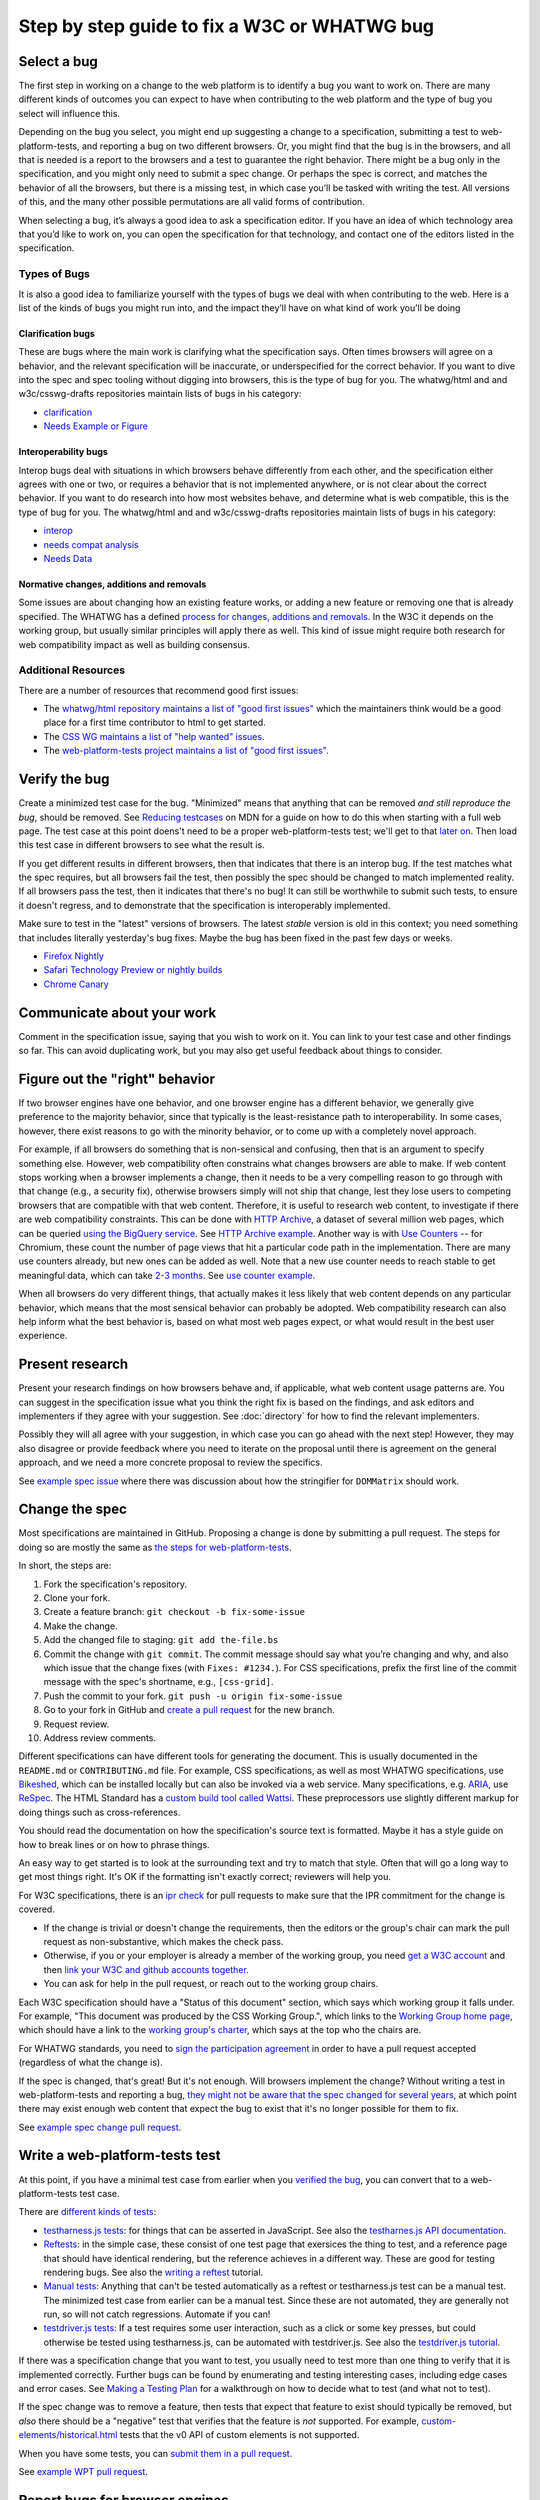 Step by step guide to fix a W3C or WHATWG bug
---------------------------------------------

Select a bug
~~~~~~~~~~~~

The first step in working on a change to the web platform is to identify a bug you want to work on.
There are many different kinds of outcomes you can expect to have when contributing to the web platform and the type of bug you select will influence this.

Depending on the bug you select, you might end up suggesting a change to a specification, submitting a test to web-platform-tests, and reporting a bug on two different browsers.
Or, you might find that the bug is in the browsers, and all that is needed is a report to the browsers and a test to guarantee the right behavior.
There might be a bug only in the specification, and you might only need to submit a spec change.
Or perhaps the spec is correct, and matches the behavior of all the browsers, but there is a missing test, in which case you’ll be tasked with writing the test.
All versions of this, and the many other possible permutations are all valid forms of contribution.

When selecting a bug, it’s always a good idea to ask a specification editor.
If you have an idea of which technology area that you’d like to work on, you can open the specification for that technology, and contact one of the editors listed in the specification.

Types of Bugs
^^^^^^^^^^^^^

It is also a good idea to familiarize yourself with the types of bugs we deal with when contributing to the web.
Here is a list of the kinds of bugs you might run into, and the impact they’ll have on what kind of work you’ll be doing

Clarification bugs
''''''''''''''''''

These are bugs where the main work is clarifying what the specification says.
Often times browsers will agree on a behavior, and the relevant specification will be inaccurate, or underspecified for the correct behavior.
If you want to dive into the spec and spec tooling without digging into browsers, this is the type of bug for you.
The whatwg/html and and w3c/csswg-drafts repositories maintain lists of bugs in his category:

- `clarification <https://github.com/whatwg/html/labels/clarification>`__
- `Needs Example or Figure <https://github.com/w3c/csswg-drafts/labels/Needs%20Example%20or%20Figure>`__

Interoperability bugs
'''''''''''''''''''''

Interop bugs deal with situations in which browsers behave differently from each other, and the specification either agrees with one or two, or requires a behavior that is not implemented anywhere, or is not clear about the correct behavior.
If you want to do research into how most websites behave, and determine what is web compatible, this is the type of bug for you.
The whatwg/html and and w3c/csswg-drafts repositories maintain lists of bugs in his category:

- `interop <https://github.com/whatwg/html/labels/interop>`__
- `needs compat analysis <https://github.com/whatwg/html/labels/needs%20compat%20analysis>`__
- `Needs Data <https://github.com/w3c/csswg-drafts/labels/Needs%20Data>`__

Normative changes, additions and removals
'''''''''''''''''''''''''''''''''''''''''

Some issues are about changing how an existing feature works, or adding a new feature or removing one that is already specified.
The WHATWG has a defined `process for changes, additions and removals <https://whatwg.org/working-mode#changes>`__.
In the W3C it depends on the working group, but usually similar principles will apply there as well.
This kind of issue might require both research for web compatibility impact as well as building consensus.

Additional Resources
^^^^^^^^^^^^^^^^^^^^

There are a number of resources that recommend good first issues:

- The `whatwg/html repository maintains a list of "good first issues" <https://github.com/whatwg/html/labels/good%20first%20issue>`__ which the maintainers think would be a good place for a first time contributor to html to get started.
- The `CSS WG maintains a list of "help wanted" issues <https://github.com/w3c/csswg-drafts/labels/Help%20Wanted>`__.
- The `web-platform-tests project maintains a list of "good first issues" <https://github.com/web-platform-tests/wpt/labels/good%20first%20issue>`__.

Verify the bug
~~~~~~~~~~~~~~

Create a minimized test case for the bug.
"Minimized" means that anything that can be removed *and still reproduce the bug*, should be removed.
See `Reducing testcases <https://developer.mozilla.org/en-US/docs/Mozilla/QA/Reducing_testcases>`__ on MDN for a guide on how to do this when starting with a full web page.
The test case at this point doens't need to be a proper web-platform-tests test;
we'll get to that `later on <#write-a-web-platform-tests-test>`__.
Then load this test case in different browsers to see what the result is.

If you get different results in different browsers, then that indicates that there is an interop bug.
If the test matches what the spec requires, but all browsers fail the test, then possibly the spec should be changed to match implemented reality.
If all browsers pass the test, then it indicates that there's no bug!
It can still be worthwhile to submit such tests, to ensure it doesn't regress, and to demonstrate that the specification is interoperably implemented.

Make sure to test in the "latest" versions of browsers.
The latest *stable* version is old in this context; you need something that includes literally yesterday's bug fixes.
Maybe the bug has been fixed in the past few days or weeks.

* `Firefox Nightly <https://www.mozilla.org/en-US/firefox/nightly/all/>`__
* `Safari Technology Preview or nightly builds <https://webkit.org/downloads/>`__
* `Chrome Canary <https://www.google.com/intl/en/chrome/canary/>`__

Communicate about your work
~~~~~~~~~~~~~~~~~~~~~~~~~~~

Comment in the specification issue, saying that you wish to work on it.
You can link to your test case and other findings so far.
This can avoid duplicating work, but you may also get useful feedback about things to consider.

Figure out the "right" behavior
~~~~~~~~~~~~~~~~~~~~~~~~~~~~~~~

If two browser engines have one behavior, and one browser engine has a different behavior, we generally give preference to the majority behavior, since that typically is the least-resistance path to interoperability.
In some cases, however, there exist reasons to go with the minority behavior, or to come up with a completely novel approach.

For example, if all browsers do something that is non-sensical and confusing, then that is an argument to specify something else.
However, web compatibility often constrains what changes browsers are able to make.
If web content stops working when a browser implements a change, then it needs to be a very compelling reason to go through with that change (e.g., a security fix), otherwise browsers simply will not ship that change, lest they lose users to competing browsers that are compatible with that web content.
Therefore, it is useful to research web content, to investigate if there are web compatibility constraints.
This can be done with `HTTP Archive <https://httparchive.org>`__, a dataset of several million web pages, which can be queried `using the BigQuery service <https://httparchive.org/faq#how-do-i-use-bigquery-to-write-custom-queries-over-the-data>`__.
See `HTTP Archive example <https://github.com/whatwg/html/issues/2379#issuecomment-281921181>`__.
Another way is with `Use Counters <https://chromestatus.com/metrics/feature/popularity>`__ -- for Chromium, these count the number of page views that hit a particular code path in the implementation.
There are many use counters already, but new ones can be added as well.
Note that a new use counter needs to reach stable to get meaningful data, which can take `2-3 months <https://www.chromium.org/blink/when-will-a-fix-ship-in-chrome-stable-or-canary>`__.
See `use counter example <https://github.com/whatwg/html/issues/1081#issuecomment-215864374>`__.

When all browsers do very different things, that actually makes it less likely that web content depends on any particular behavior, which means that the most sensical behavior can probably be adopted.
Web compatibility research can also help inform what the best behavior is, based on what most web pages expect, or what would result in the best user experience.

Present research
~~~~~~~~~~~~~~~~

Present your research findings on how browsers behave and, if applicable, what web content usage patterns are.
You can suggest in the specification issue what you think the right fix is based on the findings,
and ask editors and implementers if they agree with your suggestion.
See :doc:`directory` for how to find the relevant implementers.

Possibly they will all agree with your suggestion, in which case you can go ahead with the next step!
However, they may also disagree or provide feedback where you need to iterate on the proposal until there is agreement on the general approach, and we need a more concrete proposal to review the specifics.

See `example spec issue <https://github.com/w3c/fxtf-drafts/issues/120>`__ where there was discussion about how the stringifier for ``DOMMatrix`` should work.

Change the spec
~~~~~~~~~~~~~~~

Most specifications are maintained in GitHub.
Proposing a change is done by submitting a pull request.
The steps for doing so are mostly the same as `the steps for web-platform-tests <https://web-platform-tests.org/writing-tests/github-intro.html>`__.

In short, the steps are:

1. Fork the specification's repository.
2. Clone your fork.
3. Create a feature branch: ``git checkout -b fix-some-issue``
4. Make the change.
5. Add the changed file to staging: ``git add the-file.bs``
6. Commit the change with ``git commit``.
   The commit message should say what you’re changing and why,
   and also which issue that the change fixes (with ``Fixes: #1234.``).
   For CSS specifications, prefix the first line of the commit message with the spec's shortname,
   e.g., ``[css-grid]``.
7. Push the commit to your fork.
   ``git push -u origin fix-some-issue``
8. Go to your fork in GitHub and `create a pull request <https://help.github.com/en/articles/creating-a-pull-request>`__ for the new branch.
9. Request review.
10. Address review comments.

Different specifications can have different tools for generating the document.
This is usually documented in the ``README.md`` or ``CONTRIBUTING.md`` file.
For example, CSS specifications, as well as most WHATWG specifications,
use `Bikeshed <https://tabatkins.github.io/bikeshed/>`__,
which can be installed locally but can also be invoked via a web service.
Many specifications, e.g. `ARIA <https://github.com/w3c/aria>`__,
use `ReSpec <http://www.w3.org/respec/>`__.
The HTML Standard has a `custom build tool called Wattsi <https://github.com/whatwg/html/blob/master/CONTRIBUTING.md>`__.
These preprocessors use slightly different markup for doing things such as cross-references.

You should read the documentation on how the specification's source text is formatted.
Maybe it has a style guide on how to break lines or on how to phrase things.

An easy way to get started is to look at the surrounding text and try to match that style.
Often that will go a long way to get most things right.
It's OK if the formatting isn't exactly correct;
reviewers will help you.

For W3C specifications, there is an `ipr check <https://labs.w3.org/repo-manager/>`__ for pull requests to make sure that the IPR commitment for the change is covered.

* If the change is trivial or doesn't change the requirements,
  then the editors or the group's chair can mark the pull request as non-substantive,
  which makes the check pass.
* Otherwise, if you or your employer is already a member of the working group,
  you need `get a W3C account <https://www.w3.org/accounts/request>`__
  and then `link your W3C and github accounts together <https://www.w3.org/users/myprofile/connectedaccounts>`__.
* You can ask for help in the pull request, or reach out to the working group chairs.

Each W3C specification should have a "Status of this document" section,
which says which working group it falls under.
For example, "This document was produced by the CSS Working Group.",
which links to the `Working Group home page <https://www.w3.org/Style/CSS/members>`__,
which should have a link to the `working group's charter <https://www.w3.org/Style/2016/css-2016>`__,
which says at the top who the chairs are.

For WHATWG standards, you need to `sign the participation agreement <https://participate.whatwg.org/>`__
in order to have a pull request accepted (regardless of what the change is).

If the spec is changed, that's great!
But it's not enough.
Will browsers implement the change?
Without writing a test in web-platform-tests and reporting a bug,
`they might not be aware that the spec changed for several years <https://blog.whatwg.org/improving-interoperability>`__,
at which point there may exist enough web content that expect the bug to exist that it's no longer possible for them to fix.

See `example spec change pull request <https://github.com/w3c/fxtf-drafts/pull/148>`__.

Write a web-platform-tests test
~~~~~~~~~~~~~~~~~~~~~~~~~~~~~~~

At this point, if you have a minimal test case from earlier when you `verified the bug <#verify-the-bug>`_,
you can convert that to a web-platform-tests test case.

There are `different kinds of tests <https://web-platform-tests.org/writing-tests/#test-type>`__:

* `testharness.js tests <https://web-platform-tests.org/writing-tests/testharness.html>`__:
  for things that can be asserted in JavaScript.
  See also the `testharnes.js API documentation <https://web-platform-tests.org/writing-tests/testharness-api.html>`__.
* `Reftests <https://web-platform-tests.org/writing-tests/reftests.html>`__:
  in the simple case, these consist of one test page that exersices the thing to test,
  and a reference page that should have identical rendering,
  but the reference achieves in a different way.
  These are good for testing rendering bugs.
  See also the `writing a reftest <https://web-platform-tests.org/writing-tests/reftest-tutorial.html>`__ tutorial.
* `Manual tests <https://web-platform-tests.org/writing-tests/manual.html>`__:
  Anything that can't be tested automatically as a reftest or testharness.js test can be a manual test.
  The minimized test case from earlier can be a manual test.
  Since these are not automated, they are generally not run, so will not catch regressions.
  Automate if you can!
* `testdriver.js tests <https://web-platform-tests.org/writing-tests/testdriver.html>`__:
  If a test requires some user interaction, such as a click or some key presses,
  but could otherwise be tested using testharness.js, can be automated with testdriver.js.
  See also the `testdriver.js tutorial <https://web-platform-tests.org/writing-tests/testdriver-tutorial.html>`__.

If there was a specification change that you want to test,
you usually need to test more than one thing to verify that it is implemented correctly.
Further bugs can be found by enumerating and testing interesting cases, including edge cases and error cases.
See `Making a Testing Plan <https://web-platform-tests.org/writing-tests/making-a-testing-plan.html>`__ for a walkthrough on how to decide what to test (and what not to test).

If the spec change was to remove a feature, then tests that expect that feature to exist should typically be removed,
but *also* there should be a "negative" test that verifies that the feature is *not* supported.
For example, `custom-elements/historical.html <https://github.com/web-platform-tests/wpt/blob/master/custom-elements/historical.html>`__ tests that the v0 API of custom elements is not supported.

When you have some tests, you can `submit them in a pull request <https://web-platform-tests.org/writing-tests/github-intro.html>`__.

See `example WPT pull request <https://github.com/web-platform-tests/wpt/pull/5885>`__.

Report bugs for browser engines
~~~~~~~~~~~~~~~~~~~~~~~~~~~~~~~

When the test or spec change is merged, or ready to be merged,
it's time to report bugs on browser engines that need to be updated.

But before reporting new bugs, search the bug trackers to see if a bug already exists.
If it does, you can add a comment to it with any new information.
:doc:`directory` contains tips on how to search for specific bugs.
If you can't find a bug, report a new one!

The bug report should say what the bug is, and what should happen instead.
Link to the spec change pull request, if there is one,
or to the relevant part of the spec.
Link to the web-platform-tests pull request with the new tests,
or to the https://wpt.fyi/ results page for the relevant test.
See `example bug <https://bugs.webkit.org/show_bug.cgi?id=172114>`__.

* `Report a Gecko bug <https://bugzilla.mozilla.org/enter_bug.cgi?product=Core>`__
* `Report a WebKit bug <https://bugs.webkit.org/enter_bug.cgi?product=WebKit>`__
* `Report a Chromium bug <https://crbug.com/new>`__

When the bugs are reported, you can link to them in the pull request for the specification,
so that it is easy to find and follow up later.

If you've reached this point, you have done the heavy lifting towards fixing the bug!
The situation for the bug is now much clearer for browser engine implementers,
so they can more easily evaluate and prioritize fixing the bug.
